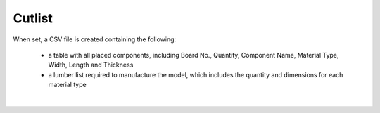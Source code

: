 .. _cutlist-label:

Cutlist
=======

When set, a CSV file is created containing the following:

    - a table with all placed components, including Board No., Quantity, Component
      Name, Material Type, Width, Length and Thickness
    - a lumber list required to manufacture the model, which includes the quantity and
      dimensions for each material type

.. image:: /_static/images/cutlist.png
    :width: 60%
    :align: center

|

